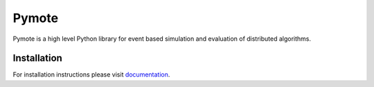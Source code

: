 Pymote
======
Pymote is a high level Python library for event based simulation and evaluation of distributed algorithms.


Installation
------------

For installation instructions please visit 
`documentation <https://pymote.readthedocs.org>`_.

